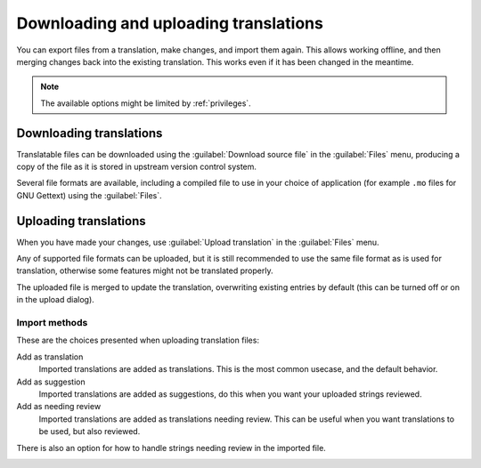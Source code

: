 Downloading and uploading translations
======================================

You can export files from a translation, make changes, and import them again. This allows
working offline, and then merging changes back into the existing translation.
This works even if it has been changed in the meantime.

.. note::

    The available options might be limited by :ref:`privileges`.

Downloading translations
------------------------

Translatable files can be downloaded using the :guilabel:`Download source file`
in the :guilabel:`Files` menu, producing a copy of the file as it is stored
in upstream version control system.

Several file formats are available, including a compiled file
to use in your choice of application (for example ``.mo`` files for GNU Gettext) using
the :guilabel:`Files`.

Uploading translations
----------------------

When you have made your changes, use :guilabel:`Upload translation`
in the :guilabel:`Files` menu.

Any of supported file formats can be uploaded, but it is still
recommended to use the same file format as is used for translation, otherwise some
features might not be translated properly.

.. seealso:: 
   
   :ref:`formats`

The uploaded file is merged to update the translation, overwriting existing
entries by default (this can be turned off or on in the upload dialog).

Import methods
++++++++++++++

These are the choices presented when uploading translation files:

Add as translation
    Imported translations are added as translations. This is the most common usecase, and
    the default behavior.
Add as suggestion
    Imported translations are added as suggestions, do this when you want your
    uploaded strings reviewed.
Add as needing review
    Imported translations are added as translations needing review. This can be useful
    when you want translations to be used, but also reviewed.

There is also an option for how to handle strings needing review in the imported
file.

.. image:: /images/export-import.png
